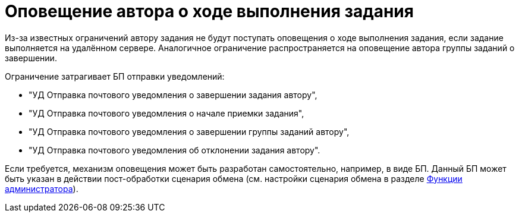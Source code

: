 = Оповещение автора о ходе выполнения задания

Из-за известных ограничений автору задания не будут поступать оповещения о ходе выполнения задания, если задание выполняется на удалённом сервере. Аналогичное ограничение распространяется на оповещение автора группы заданий о завершении.

Ограничение затрагивает БП отправки уведомлений:

* "УД Отправка почтового уведомления о завершении задания автору",
* "УД Отправка почтового уведомления о начале приемки задания",
* "УД Отправка почтового уведомления о завершении группы заданий автору",
* "УД Отправка почтового уведомления об отклонении задания автору".

Если требуется, механизм оповещения может быть разработан самостоятельно, например, в виде БП. Данный БП может быть указан в действии пост-обработки сценария обмена (см. настройки сценария обмена в разделе xref:Administrator_functions.adoc[Функции администратора]).
